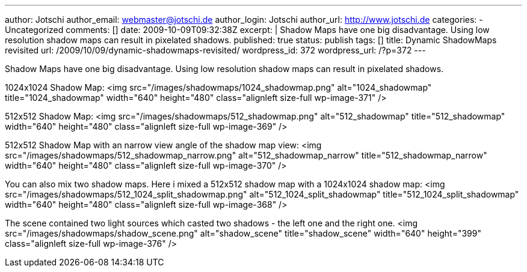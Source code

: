 ---
author: Jotschi
author_email: webmaster@jotschi.de
author_login: Jotschi
author_url: http://www.jotschi.de
categories:
- Uncategorized
comments: []
date: 2009-10-09T09:32:38Z
excerpt: |
  Shadow Maps have one big disadvantage. Using low resolution shadow maps can result in pixelated shadows.
published: true
status: publish
tags: []
title: Dynamic ShadowMaps revisited
url: /2009/10/09/dynamic-shadowmaps-revisited/
wordpress_id: 372
wordpress_url: /?p=372
---

Shadow Maps have one big disadvantage. Using low resolution shadow maps can result in pixelated shadows.

1024x1024 Shadow Map:
<img src="/images/shadowmaps/1024_shadowmap.png" alt="1024_shadowmap" title="1024_shadowmap" width="640" height="480" class="alignleft size-full wp-image-371" />

512x512 Shadow Map:
<img src="/images/shadowmaps/512_shadowmap.png" alt="512_shadowmap" title="512_shadowmap" width="640" height="480" class="alignleft size-full wp-image-369" />

512x512 Shadow Map with an narrow view angle of the shadow map view:
<img src="/images/shadowmaps/512_shadowmap_narrow.png" alt="512_shadowmap_narrow" title="512_shadowmap_narrow" width="640" height="480" class="alignleft size-full wp-image-370" />

You can also mix two shadow maps. Here i mixed a 512x512 shadow map with a 1024x1024 shadow map:
<img src="/images/shadowmaps/512_1024_split_shadowmap.png" alt="512_1024_split_shadowmap" title="512_1024_split_shadowmap" width="640" height="480" class="alignleft size-full wp-image-368" />

The scene contained two light sources which casted two shadows - the left one and the right one.
<img src="/images/shadowmaps/shadow_scene.png" alt="shadow_scene" title="shadow_scene" width="640" height="399" class="alignleft size-full wp-image-376" />
